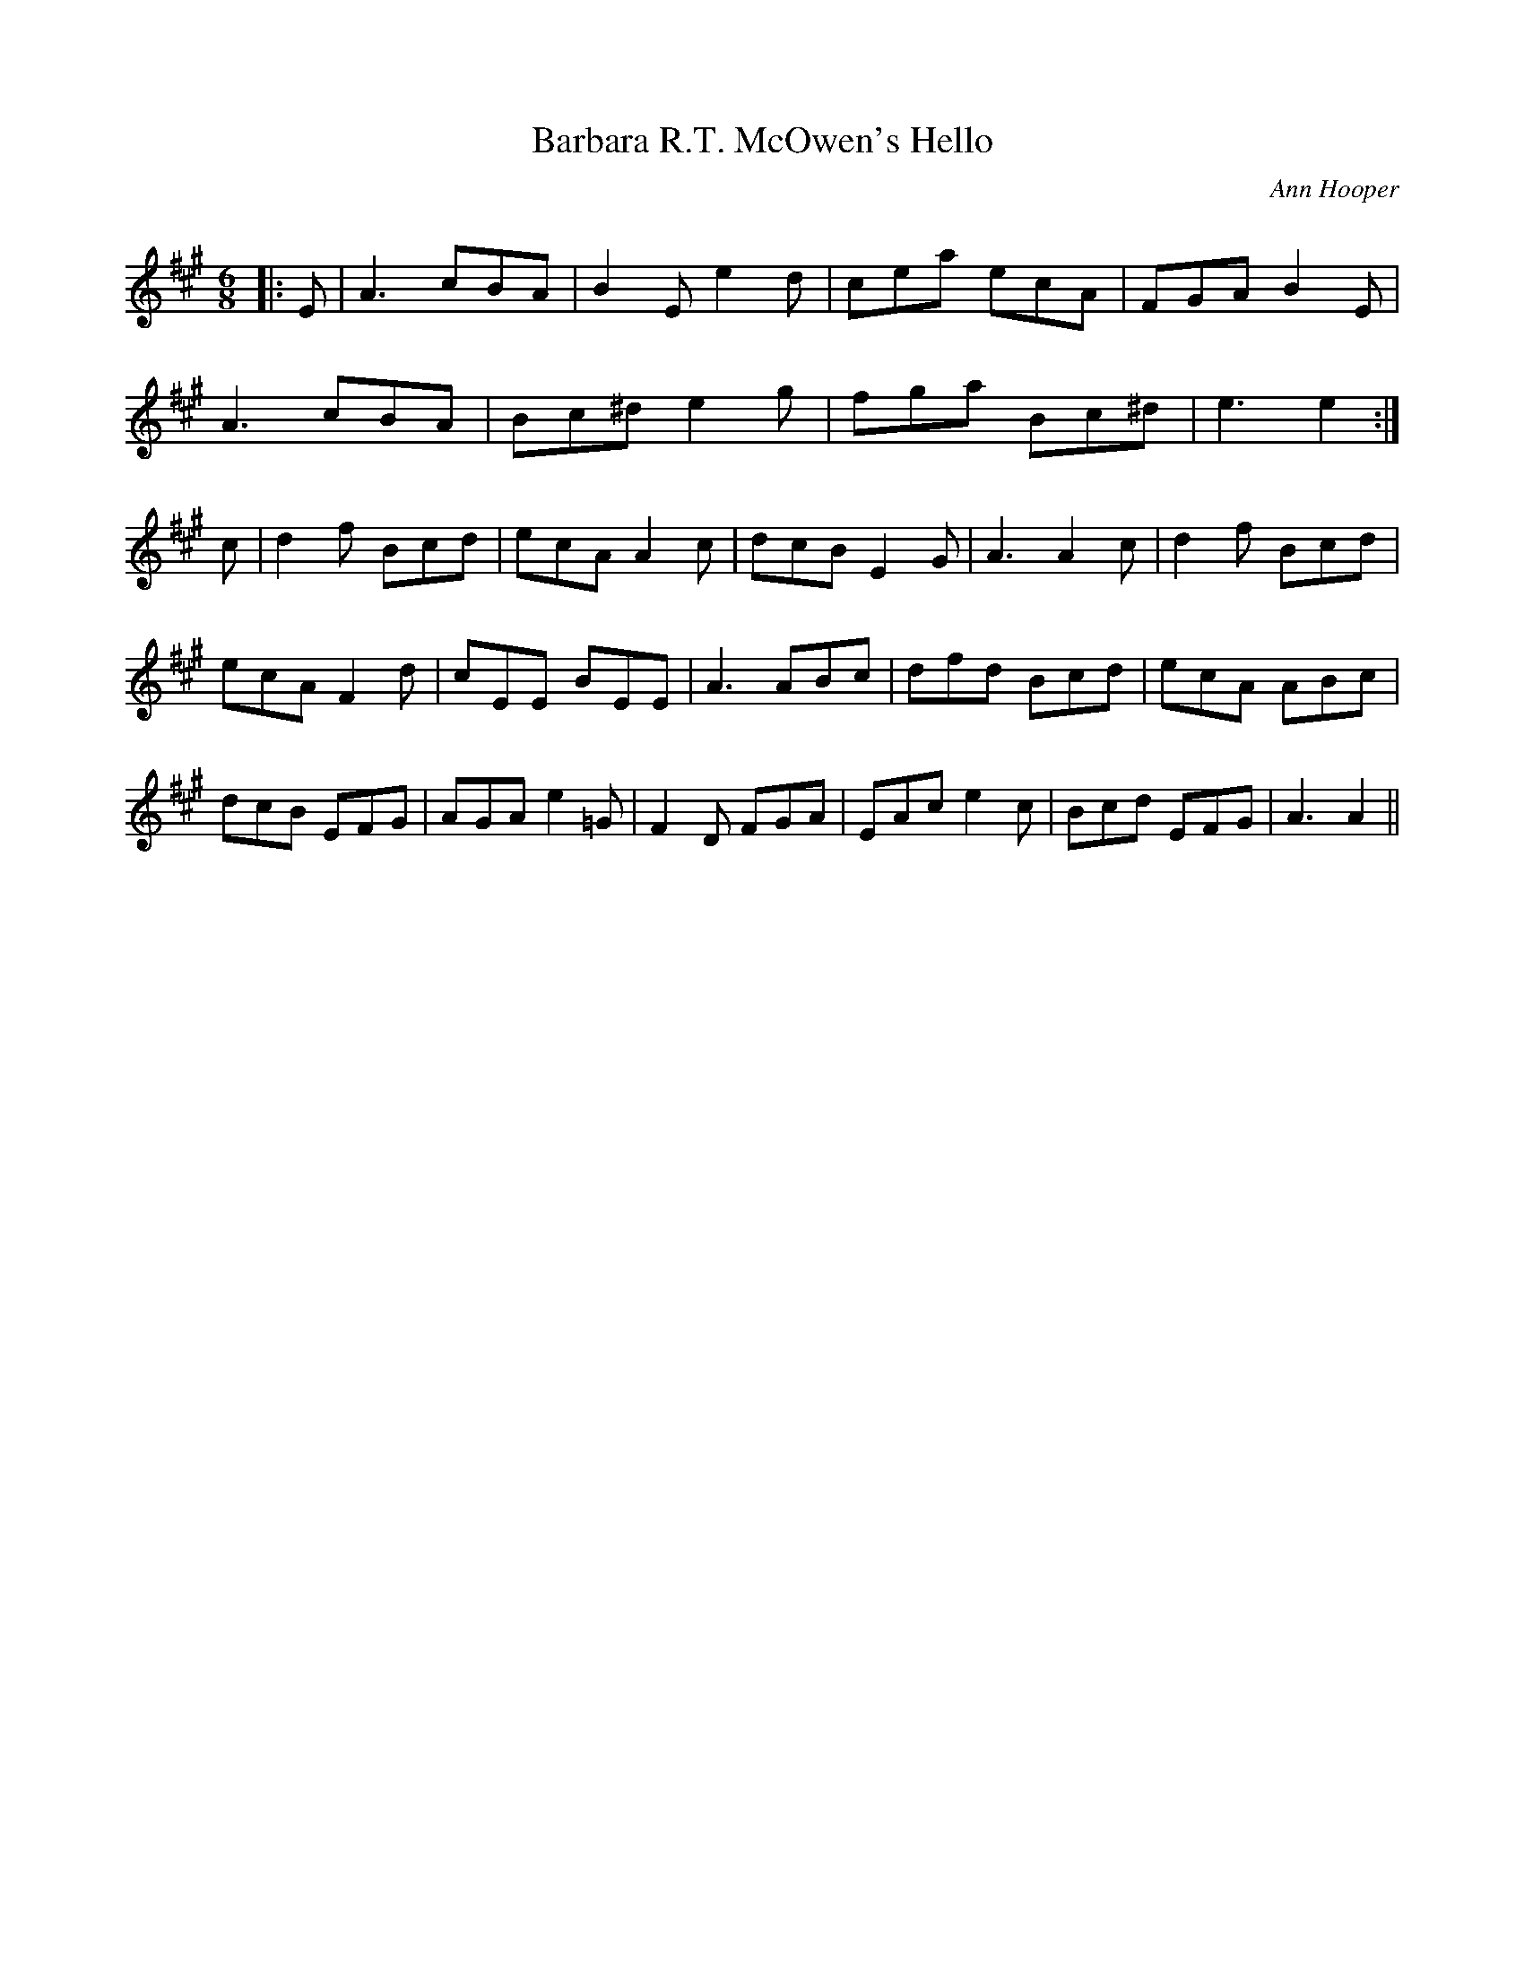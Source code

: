 X:1
T: Barbara R.T. McOwen's Hello
C:Ann Hooper
R:Jig
Q:180
K:A
M:6/8
L:1/16
|:E2|A6 c2B2A2|B4E2 e4d2|c2e2a2 e2c2A2|F2G2A2 B4E2|
A6 c2B2A2|B2c2^d2 e4g2|f2g2a2 B2c2^d2|e6 e4:|
c2|d4f2 B2c2d2|e2c2A2 A4c2|d2c2B2 E4G2|A6 A4c2|d4f2 B2c2d2|
e2c2A2 F4d2|c2E2E2 B2E2E2|A6 A2B2c2|d2f2d2 B2c2d2|e2c2A2 A2B2c2|
d2c2B2 E2F2G2|A2G2A2 e4=G2|F4D2 F2G2A2|E2A2c2 e4c2|B2c2d2 E2F2G2|A6 A4||
